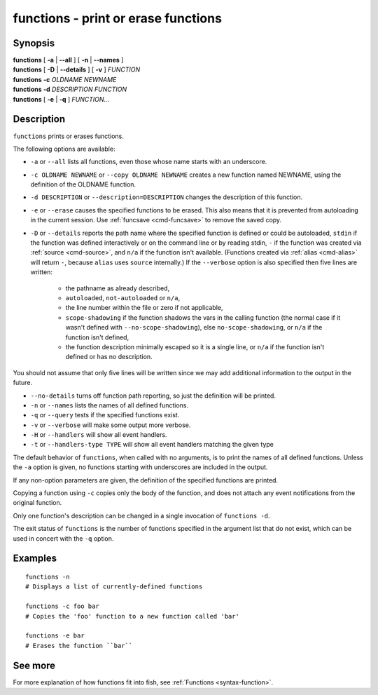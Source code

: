 .. _cmd-functions:

functions - print or erase functions
====================================

Synopsis
--------

| **functions** [ **-a** | **--all** ] [ **-n** | **--names** ]
| **functions** [ **-D** | **--details** ] [ **-v** ] *FUNCTION*
| **functions** **-c** *OLDNAME* *NEWNAME*
| **functions** **-d** *DESCRIPTION* *FUNCTION*
| **functions** [ **-e** | **-q** ] *FUNCTION...*

Description
-----------

``functions`` prints or erases functions.

The following options are available:

- ``-a`` or ``--all`` lists all functions, even those whose name starts with an underscore.

- ``-c OLDNAME NEWNAME`` or ``--copy OLDNAME NEWNAME`` creates a new function named NEWNAME, using the definition of the OLDNAME function.

- ``-d DESCRIPTION`` or ``--description=DESCRIPTION`` changes the description of this function.

- ``-e`` or ``--erase`` causes the specified functions to be erased. This also means that it is prevented from autoloading in the current session. Use :ref:`funcsave <cmd-funcsave>` to remove the saved copy.

- ``-D`` or ``--details`` reports the path name where the specified function is defined or could be autoloaded, ``stdin`` if the function was defined interactively or on the command line or by reading stdin, ``-`` if the function was created via :ref:`source <cmd-source>`, and ``n/a`` if the function isn't available. (Functions created via :ref:`alias <cmd-alias>` will return ``-``, because ``alias`` uses ``source`` internally.) If the ``--verbose`` option is also specified then five lines are written:

    - the pathname as already described,
    - ``autoloaded``, ``not-autoloaded`` or ``n/a``,
    - the line number within the file or zero if not applicable,
    - ``scope-shadowing`` if the function shadows the vars in the calling function (the normal case if it wasn't defined with ``--no-scope-shadowing``), else ``no-scope-shadowing``, or ``n/a`` if the function isn't defined,
    - the function description minimally escaped so it is a single line, or ``n/a`` if the function isn't defined or has no description.

You should not assume that only five lines will be written since we may add additional information to the output in the future.

- ``--no-details`` turns off function path reporting, so just the definition will be printed.

- ``-n`` or ``--names`` lists the names of all defined functions.

- ``-q`` or ``--query`` tests if the specified functions exist.

- ``-v`` or ``--verbose`` will make some output more verbose.

- ``-H`` or ``--handlers`` will show all event handlers.

- ``-t`` or ``--handlers-type TYPE`` will show all event handlers matching the given type

The default behavior of ``functions``, when called with no arguments, is to print the names of all defined functions. Unless the ``-a`` option is given, no functions starting with underscores are included in the output.

If any non-option parameters are given, the definition of the specified functions are printed.

Copying a function using ``-c`` copies only the body of the function, and does not attach any event notifications from the original function.

Only one function's description can be changed in a single invocation of ``functions -d``.

The exit status of ``functions`` is the number of functions specified in the argument list that do not exist, which can be used in concert with the ``-q`` option.


Examples
--------


::

    functions -n
    # Displays a list of currently-defined functions
    
    functions -c foo bar
    # Copies the 'foo' function to a new function called 'bar'
    
    functions -e bar
    # Erases the function ``bar``

See more
--------

For more explanation of how functions fit into fish, see :ref:`Functions <syntax-function>`.
